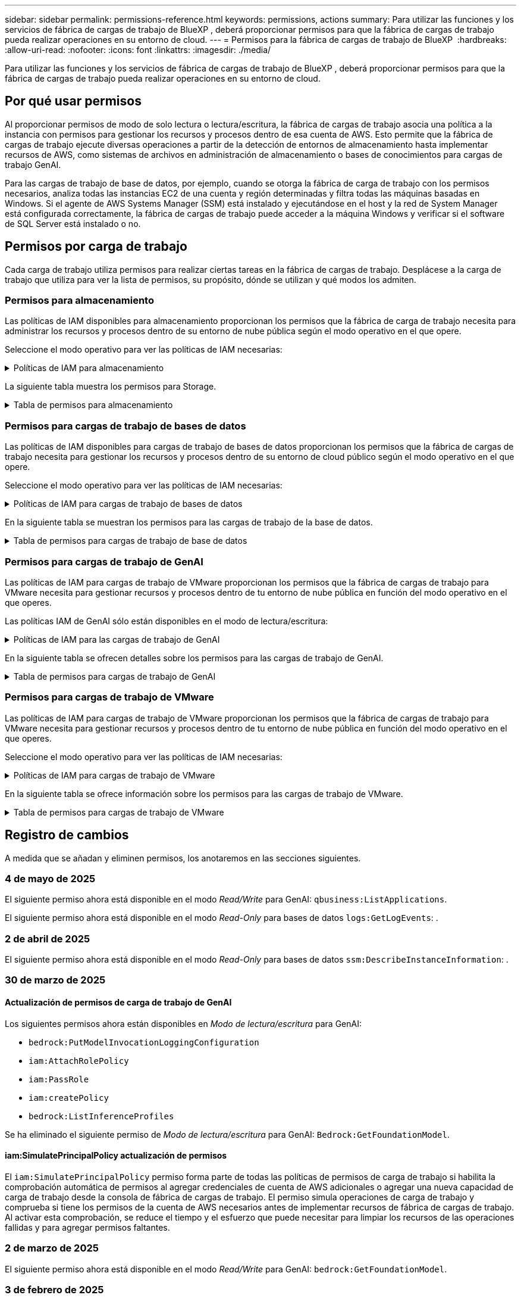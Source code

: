 ---
sidebar: sidebar 
permalink: permissions-reference.html 
keywords: permissions, actions 
summary: Para utilizar las funciones y los servicios de fábrica de cargas de trabajo de BlueXP , deberá proporcionar permisos para que la fábrica de cargas de trabajo pueda realizar operaciones en su entorno de cloud. 
---
= Permisos para la fábrica de cargas de trabajo de BlueXP 
:hardbreaks:
:allow-uri-read: 
:nofooter: 
:icons: font
:linkattrs: 
:imagesdir: ./media/


[role="lead"]
Para utilizar las funciones y los servicios de fábrica de cargas de trabajo de BlueXP , deberá proporcionar permisos para que la fábrica de cargas de trabajo pueda realizar operaciones en su entorno de cloud.



== Por qué usar permisos

Al proporcionar permisos de modo de solo lectura o lectura/escritura, la fábrica de cargas de trabajo asocia una política a la instancia con permisos para gestionar los recursos y procesos dentro de esa cuenta de AWS. Esto permite que la fábrica de cargas de trabajo ejecute diversas operaciones a partir de la detección de entornos de almacenamiento hasta implementar recursos de AWS, como sistemas de archivos en administración de almacenamiento o bases de conocimientos para cargas de trabajo GenAI.

Para las cargas de trabajo de base de datos, por ejemplo, cuando se otorga la fábrica de carga de trabajo con los permisos necesarios, analiza todas las instancias EC2 de una cuenta y región determinadas y filtra todas las máquinas basadas en Windows. Si el agente de AWS Systems Manager (SSM) está instalado y ejecutándose en el host y la red de System Manager está configurada correctamente, la fábrica de cargas de trabajo puede acceder a la máquina Windows y verificar si el software de SQL Server está instalado o no.



== Permisos por carga de trabajo

Cada carga de trabajo utiliza permisos para realizar ciertas tareas en la fábrica de cargas de trabajo. Desplácese a la carga de trabajo que utiliza para ver la lista de permisos, su propósito, dónde se utilizan y qué modos los admiten.



=== Permisos para almacenamiento

Las políticas de IAM disponibles para almacenamiento proporcionan los permisos que la fábrica de carga de trabajo necesita para administrar los recursos y procesos dentro de su entorno de nube pública según el modo operativo en el que opere.

Seleccione el modo operativo para ver las políticas de IAM necesarias:

.Políticas de IAM para almacenamiento
[%collapsible]
====
[role="tabbed-block"]
=====
.Modo de solo lectura
--
[source, json]
----
{
  "Version": "2012-10-17",
  "Statement": [
    {
      "Effect": "Allow",
      "Action": [
        "fsx:Describe*",
        "fsx:ListTagsForResource",
        "ec2:Describe*",
        "kms:Describe*",
        "elasticfilesystem:Describe*",
        "kms:List*",
        "cloudwatch:GetMetricData",
        "cloudwatch:GetMetricStatistics"
      ],
      "Resource": "*"
    },
    {
      "Effect": "Allow",
      "Action": [
        "iam:SimulatePrincipalPolicy"
      ],
      "Resource": "*"
    }
  ]
}
----
--
.Modo de lectura/escritura
--
[source, json]
----
{
  "Version": "2012-10-17",
  "Statement": [
    {
      "Effect": "Allow",
      "Action": [
        "fsx:*",
        "ec2:Describe*",
        "ec2:CreateTags",
        "ec2:CreateSecurityGroup",
        "iam:CreateServiceLinkedRole",
        "kms:Describe*",
        "elasticfilesystem:Describe*",
        "kms:List*",
        "kms:CreateGrant",
        "cloudwatch:PutMetricData",
        "cloudwatch:GetMetricData",
        "iam:SimulatePrincipalPolicy",
        "cloudwatch:GetMetricStatistics"
      ],
      "Resource": "*"
    },
    {
      "Effect": "Allow",
      "Action": [
        "ec2:AuthorizeSecurityGroupEgress",
        "ec2:AuthorizeSecurityGroupIngress",
        "ec2:RevokeSecurityGroupEgress",
        "ec2:RevokeSecurityGroupIngress",
        "ec2:DeleteSecurityGroup"
      ],
      "Resource": "*",
      "Condition": {
        "StringLike": {
          "ec2:ResourceTag/AppCreator": "NetappFSxWF"
        }
      }
    }
  ]
}
----
--
=====
====
La siguiente tabla muestra los permisos para Storage.

.Tabla de permisos para almacenamiento
[%collapsible]
====
[cols="2, 2, 1, 1"]
|===
| Específico | Acción | Donde se utiliza | Modo 


| Crea un sistema de archivos FSx for ONTAP | fsx:CreateFileSystem* | Puesta en marcha | Lectura/Escritura 


| Cree un grupo de seguridad para un sistema de archivos FSx for ONTAP | ec2:CreateSecurityGroup | Puesta en marcha | Lectura/Escritura 


| Agregue etiquetas a un grupo de seguridad para un sistema de archivos FSx para ONTAP | ec2:CreateTags | Puesta en marcha | Lectura/Escritura 


.2+| Autorizar la salida e ingreso de grupos de seguridad para un sistema de archivos FSx para ONTAP | ec2:AuthorizeSecurityGroupEgress | Puesta en marcha | Lectura/Escritura 


| ec2:AuthorizeSecurityGroupIngress | Puesta en marcha | Lectura/Escritura 


| El rol otorgado proporciona comunicación entre FSx para ONTAP y otros servicios de AWS | iam:CreateServiceLinkedIn | Puesta en marcha | Lectura/Escritura 


.7+| Consulta los detalles que necesitas para rellenar el formulario de puesta en marcha del sistema de archivos FSx para ONTAP | ec2:DescribeVpcs  a| 
* Puesta en marcha
* Explora el ahorro

 a| 
* Solo lectura
* Lectura/Escritura




| ec2:DescribeSubnets  a| 
* Puesta en marcha
* Explora el ahorro

 a| 
* Solo lectura
* Lectura/Escritura




| ec2:regiones describidas  a| 
* Puesta en marcha
* Explora el ahorro

 a| 
* Solo lectura
* Lectura/Escritura




| ec2:DescribeSecurityGroups  a| 
* Puesta en marcha
* Explora el ahorro

 a| 
* Solo lectura
* Lectura/Escritura




| ec2:DescribeRouteTables  a| 
* Puesta en marcha
* Explora el ahorro

 a| 
* Solo lectura
* Lectura/Escritura




| ec2:DescribeNetworkinterfaces  a| 
* Puesta en marcha
* Explora el ahorro

 a| 
* Solo lectura
* Lectura/Escritura




| EC2:DescripbeVolumeStatus  a| 
* Puesta en marcha
* Explora el ahorro

 a| 
* Solo lectura
* Lectura/Escritura




.3+| Obtén los detalles clave de KMS y utilízalos para el cifrado FSx para ONTAP | Kms:CreateGrant | Puesta en marcha | Lectura/Escritura 


| Kms:describir* | Puesta en marcha  a| 
* Solo lectura
* Lectura/Escritura




| Kms:Lista* | Puesta en marcha  a| 
* Solo lectura
* Lectura/Escritura




| Obtenga detalles de volumen para las instancias de EC2 | ec2:DescribeVolumes  a| 
* Inventario
* Explora el ahorro

 a| 
* Solo lectura
* Lectura/Escritura




| Obtenga detalles para las instancias de EC2 | ec2:DescribInstances | Explora el ahorro  a| 
* Sólo lectura
* Lectura/Escritura




| Describa Elastic File System en la calculadora de ahorro | ElasticfileSystem:describe* | Explora el ahorro | Solo lectura 


| Enumera las etiquetas de los recursos de FSx for ONTAP | fsx:ListTagsForResource | Inventario  a| 
* Solo lectura
* Lectura/Escritura




.2+| Gestionar la salida y el ingreso de grupos de seguridad para un sistema de archivos FSx para ONTAP | ec2:RevokeSecurityGroupIngress | Operaciones de gestión | Lectura/Escritura 


| ec2:DeleteSecurityGroup | Operaciones de gestión | Lectura/Escritura 


.16+| Cree, vea y gestione recursos del sistema de archivos FSx para ONTAP | fsx:CreateVolume* | Operaciones de gestión | Lectura/Escritura 


| fsx:TagResource* | Operaciones de gestión | Lectura/Escritura 


| fsx:CreateStorageVirtualMachine* | Operaciones de gestión | Lectura/Escritura 


| fsx:DeleteFileSystem* | Operaciones de gestión | Lectura/Escritura 


| fsx:DeleteStorageVirtualMachine* | Operaciones de gestión | Lectura/Escritura 


| fsx:DescripciónFileSystems* | Inventario  a| 
* Solo lectura
* Lectura/Escritura




| fsx:DescripciónStorageVirtualMachines* | Inventario  a| 
* Solo lectura
* Lectura/Escritura




| fsx:UpdateFileSystem* | Operaciones de gestión | Lectura/Escritura 


| fsx:UpdateStorageVirtualMachine* | Operaciones de gestión | Lectura/Escritura 


| fsx:DescribeVolumes* | Inventario  a| 
* Solo lectura
* Lectura/Escritura




| fsx:UpdateVolume* | Operaciones de gestión | Lectura/Escritura 


| fsx:DeleteVolume* | Operaciones de gestión | Lectura/Escritura 


| fsx:UntagResource* | Operaciones de gestión | Lectura/Escritura 


| fsx:DescribeBackups* | Operaciones de gestión  a| 
* Solo lectura
* Lectura/Escritura




| fsx:CreateBackup* | Operaciones de gestión | Lectura/Escritura 


| fsx:CreateVolumeFromBackup* | Operaciones de gestión | Lectura/Escritura 


| Informar de las métricas de CloudWatch | Cloudwatch:PutMetricData | Operaciones de gestión | Lectura/Escritura 


.2+| Obtenga métricas de volumen y sistema de archivos | Cloudwatch:GetMetricData | Operaciones de gestión  a| 
* Solo lectura
* Lectura/Escritura




| Cloudwatch:GetMetricStatistics | Operaciones de gestión  a| 
* Solo lectura
* Lectura/Escritura


|===
====


=== Permisos para cargas de trabajo de bases de datos

Las políticas de IAM disponibles para cargas de trabajo de bases de datos proporcionan los permisos que la fábrica de cargas de trabajo necesita para gestionar los recursos y procesos dentro de su entorno de cloud público según el modo operativo en el que opere.

Seleccione el modo operativo para ver las políticas de IAM necesarias:

.Políticas de IAM para cargas de trabajo de bases de datos
[%collapsible]
====
[role="tabbed-block"]
=====
.Modo de solo lectura
--
[source, json]
----
{
  "Version": "2012-10-17",
  "Statement": [
    {
      "Sid": "CommonGroup",
      "Effect": "Allow",
      "Action": [
        "cloudwatch:GetMetricStatistics",
        "sns:ListTopics",
        "ec2:DescribeInstances",
        "ec2:DescribeVpcs",
        "ec2:DescribeSubnets",
        "ec2:DescribeSecurityGroups",
        "ec2:DescribeImages",
        "ec2:DescribeRegions",
        "ec2:DescribeRouteTables",
        "ec2:DescribeKeyPairs",
        "ec2:DescribeNetworkInterfaces",
        "ec2:DescribeInstanceTypes",
        "ec2:DescribeVpcEndpoints",
        "ec2:DescribeInstanceTypeOfferings",
        "ec2:DescribeSnapshots",
        "ec2:DescribeVolumes",
        "ec2:DescribeAddresses",
        "kms:ListAliases",
        "kms:ListKeys",
        "kms:DescribeKey",
        "cloudformation:ListStacks",
        "cloudformation:DescribeAccountLimits",
        "ds:DescribeDirectories",
        "fsx:DescribeVolumes",
        "fsx:DescribeBackups",
        "fsx:DescribeStorageVirtualMachines",
        "fsx:DescribeFileSystems",
        "servicequotas:ListServiceQuotas",
        "ssm:GetParametersByPath",
        "ssm:GetCommandInvocation",
        "ssm:SendCommand",
        "ssm:GetConnectionStatus",
        "ssm:DescribePatchBaselines",
        "ssm:DescribeInstancePatchStates",
        "ssm:ListCommands",
        "ssm:DescribeInstanceInformation",
        "fsx:ListTagsForResource"
      ],
      "Resource": [
        "*"
      ]
    },
    {
      "Sid": "SSMParameterStore",
      "Effect": "Allow",
      "Action": [
        "ssm:GetParameter",
        "ssm:GetParameters",
        "ssm:PutParameter",
        "ssm:DeleteParameters"
      ],
      "Resource": "arn:aws:ssm:*:*:parameter/netapp/wlmdb/*"
    },
    {
      "Sid": "SSMResponseCloudWatch",
      "Effect": "Allow",
      "Action": [
        "logs:GetLogEvents",
        "logs:PutRetentionPolicy"
      ],
      "Resource": "arn:aws:logs:*:*:log-group:netapp/wlmdb/*"
    },
    {
      "Effect": "Allow",
      "Action": [
        "iam:SimulatePrincipalPolicy"
      ],
      "Resource": "*"
    }
  ]
}
----
--
.Modo de lectura/escritura
--
[source, json]
----
{
  "Version": "2012-10-17",
  "Statement": [
    {
      "Sid": "EC2Group",
      "Effect": "Allow",
      "Action": [
        "ec2:AllocateAddress",
        "ec2:AllocateHosts",
        "ec2:AssignPrivateIpAddresses",
        "ec2:AssociateAddress",
        "ec2:AssociateRouteTable",
        "ec2:AssociateSubnetCidrBlock",
        "ec2:AssociateVpcCidrBlock",
        "ec2:AttachInternetGateway",
        "ec2:AttachNetworkInterface",
        "ec2:AttachVolume",
        "ec2:AuthorizeSecurityGroupEgress",
        "ec2:AuthorizeSecurityGroupIngress",
        "ec2:CreateVolume",
        "ec2:DeleteNetworkInterface",
        "ec2:DeleteSecurityGroup",
        "ec2:DeleteTags",
        "ec2:DeleteVolume",
        "ec2:DetachNetworkInterface",
        "ec2:DetachVolume",
        "ec2:DisassociateAddress",
        "ec2:DisassociateIamInstanceProfile",
        "ec2:DisassociateRouteTable",
        "ec2:DisassociateSubnetCidrBlock",
        "ec2:DisassociateVpcCidrBlock",
        "ec2:ModifyInstanceAttribute",
        "ec2:ModifyInstancePlacement",
        "ec2:ModifyNetworkInterfaceAttribute",
        "ec2:ModifySubnetAttribute",
        "ec2:ModifyVolume",
        "ec2:ModifyVolumeAttribute",
        "ec2:ReleaseAddress",
        "ec2:ReplaceRoute",
        "ec2:ReplaceRouteTableAssociation",
        "ec2:RevokeSecurityGroupEgress",
        "ec2:RevokeSecurityGroupIngress",
        "ec2:StartInstances",
        "ec2:StopInstances"
      ],
      "Resource": "*",
      "Condition": {
        "StringLike": {
          "ec2:ResourceTag/aws:cloudformation:stack-name": "WLMDB*"
        }
      }
    },
    {
      "Sid": "FSxNGroup",
      "Effect": "Allow",
      "Action": [
        "fsx:TagResource"
      ],
      "Resource": "*",
      "Condition": {
        "StringLike": {
          "aws:ResourceTag/aws:cloudformation:stack-name": "WLMDB*"
        }
      }
    },
    {
      "Sid": "CommonGroup",
      "Effect": "Allow",
      "Action": [
        "cloudformation:CreateStack",
        "cloudformation:DescribeStackEvents",
        "cloudformation:DescribeStacks",
        "cloudformation:ListStacks",
        "cloudformation:ValidateTemplate",
        "cloudformation:DescribeAccountLimits",
        "cloudwatch:GetMetricStatistics",
        "ds:DescribeDirectories",
        "ec2:CreateLaunchTemplate",
        "ec2:CreateLaunchTemplateVersion",
        "ec2:CreateNetworkInterface",
        "ec2:CreateSecurityGroup",
        "ec2:CreateTags",
        "ec2:CreateVpcEndpoint",
        "ec2:Describe*",
        "ec2:Get*",
        "ec2:RunInstances",
        "ec2:ModifyVpcAttribute",
        "ec2messages:*",
        "fsx:CreateFileSystem",
        "fsx:UpdateFileSystem",
        "fsx:CreateStorageVirtualMachine",
        "fsx:CreateVolume",
        "fsx:UpdateVolume",
        "fsx:Describe*",
        "fsx:List*",
        "kms:CreateGrant",
        "kms:Describe*",
        "kms:List*",
        "kms:GenerateDataKey",
        "kms:Decrypt",
        "logs:CreateLogGroup",
        "logs:CreateLogStream",
        "logs:DescribeLog*",
        "logs:GetLog*",
        "logs:ListLogDeliveries",
        "logs:PutLogEvents",
        "logs:TagResource",
        "servicequotas:ListServiceQuotas",
        "sns:ListTopics",
        "sns:Publish",
        "ssm:Describe*",
        "ssm:Get*",
        "ssm:List*",
        "ssm:PutComplianceItems",
        "ssm:PutConfigurePackageResult",
        "ssm:PutInventory",
        "ssm:SendCommand",
        "ssm:UpdateAssociationStatus",
        "ssm:UpdateInstanceAssociationStatus",
        "ssm:UpdateInstanceInformation",
        "ssmmessages:*",
        "compute-optimizer:GetEnrollmentStatus",
        "compute-optimizer:PutRecommendationPreferences",
        "compute-optimizer:GetEffectiveRecommendationPreferences",
        "compute-optimizer:GetEC2InstanceRecommendations",
        "autoscaling:DescribeAutoScalingGroups",
        "autoscaling:DescribeAutoScalingInstances"
      ],
      "Resource": "*"
    },
    {
      "Sid": "ArnGroup",
      "Effect": "Allow",
      "Action": [
        "cloudformation:SignalResource"
      ],
      "Resource": [
        "arn:aws:cloudformation:*:*:stack/WLMDB*",
        "arn:aws:logs:*:*:log-group:WLMDB*"
      ]
    },
    {
      "Sid": "IAMGroup",
      "Effect": "Allow",
      "Action": [
        "iam:AddRoleToInstanceProfile",
        "iam:CreateInstanceProfile",
        "iam:CreateRole",
        "iam:DeleteInstanceProfile",
        "iam:GetPolicy",
        "iam:GetPolicyVersion",
        "iam:GetRole",
        "iam:GetRolePolicy",
        "iam:GetUser",
        "iam:PutRolePolicy",
        "iam:RemoveRoleFromInstanceProfile"
      ],
      "Resource": "*"
    },
    {
      "Sid": "IAMGroup1",
      "Effect": "Allow",
      "Action": "iam:CreateServiceLinkedRole",
      "Resource": "*",
      "Condition": {
        "StringLike": {
          "iam:AWSServiceName": "ec2.amazonaws.com"
        }
      }
    },
    {
      "Sid": "IAMGroup2",
      "Effect": "Allow",
      "Action": "iam:PassRole",
      "Resource": "*",
      "Condition": {
        "StringEquals": {
          "iam:PassedToService": "ec2.amazonaws.com"
        }
      }
    },
    {
      "Sid": "SSMParameterStore",
      "Effect": "Allow",
      "Action": [
        "ssm:GetParameter",
        "ssm:GetParameters",
        "ssm:PutParameter",
        "ssm:DeleteParameters"
      ],
      "Resource": "arn:aws:ssm:*:*:parameter/netapp/wlmdb/*"
    },
    {
      "Effect": "Allow",
      "Action": [
        "iam:SimulatePrincipalPolicy"
      ],
      "Resource": "*"
    }
  ]
}
----
--
=====
====
En la siguiente tabla se muestran los permisos para las cargas de trabajo de la base de datos.

.Tabla de permisos para cargas de trabajo de base de datos
[%collapsible]
====
[cols="2, 2, 1, 1"]
|===
| Específico | Acción | Donde se utiliza | Modo 


| La fábrica de cargas de trabajo cambia a los registros de Amazon CloudWatch para la instancia SQL al encontrar el truncamiento de salida de SSM. | Logs:GetLogEvents  a| 
* Evaluación del almacenamiento
* Inventario

 a| 
* Solo lectura
* Lectura/Escritura




| Obtenga estadísticas de métricas de FSx para ONTAP, EBS y FSx para el servidor de archivos de Windows | Cloudwatch:GetMetricStatistics  a| 
* Inventario
* Explora el ahorro

 a| 
* Solo lectura
* Lectura/Escritura




| Listar y definir disparadores para eventos | sns:ListTopics | Puesta en marcha  a| 
* Solo lectura
* Lectura/Escritura




.4+| Obtenga detalles para las instancias de EC2 | ec2:DescribInstances  a| 
* Inventario
* Explora el ahorro

 a| 
* Solo lectura
* Lectura/Escritura




| ec2:DescribeKeyPairs | Puesta en marcha  a| 
* Solo lectura
* Lectura/Escritura




| ec2:DescribeNetworkinterfaces | Puesta en marcha  a| 
* Solo lectura
* Lectura/Escritura




| EC2:DescripciónTipos de InstanceTipos  a| 
* Puesta en marcha
* Explora el ahorro

 a| 
* Solo lectura
* Lectura/Escritura




.6+| Obtén los detalles que necesitas para rellenar el formulario de puesta en marcha de FSx para ONTAP | ec2:DescribeVpcs  a| 
* Puesta en marcha
* Inventario

 a| 
* Solo lectura
* Lectura/Escritura




| ec2:DescribeSubnets  a| 
* Puesta en marcha
* Inventario

 a| 
* Solo lectura
* Lectura/Escritura




| ec2:DescribeSecurityGroups | Puesta en marcha  a| 
* Solo lectura
* Lectura/Escritura




| ec2:DescribeImages | Puesta en marcha  a| 
* Solo lectura
* Lectura/Escritura




| ec2:regiones describidas | Puesta en marcha  a| 
* Solo lectura
* Lectura/Escritura




| ec2:DescribeRouteTables  a| 
* Puesta en marcha
* Inventario

 a| 
* Solo lectura
* Lectura/Escritura




| Obtenga cualquier extremo de VPC existente para determinar si es necesario crear nuevos extremos antes de las implementaciones | ec2:DescribeVpcEndpoints  a| 
* Puesta en marcha
* Inventario

 a| 
* Solo lectura
* Lectura/Escritura




| Cree puntos finales de VPC si no existen para los servicios requeridos independientemente de la conectividad de red pública en las instancias de EC2 | EC2:CreateVpcEndpoint | Puesta en marcha | Lectura/Escritura 


| Obtener tipos de instancias disponibles en la región para los nodos de validación (T2.micro/T3.micro) | EC2:DescripciónInstanceTypeOfferings | Puesta en marcha  a| 
* Solo lectura
* Lectura/Escritura




| Obtenga detalles de snapshot de cada volumen de EBS adjunto para calcular los precios y el ahorro | ec2:DescribSnapshots | Explora el ahorro  a| 
* Solo lectura
* Lectura/Escritura




| Obtén detalles de cada volumen de EBS adjunto para calcular los precios y el ahorro | ec2:DescribeVolumes  a| 
* Inventario
* Explora el ahorro

 a| 
* Solo lectura
* Lectura/Escritura




.3+| Obtenga información clave de KMS para el cifrado del sistema de archivos FSx para ONTAP | Kms:ListAliases | Puesta en marcha  a| 
* Solo lectura
* Lectura/Escritura




| Km:ListKeys | Puesta en marcha  a| 
* Solo lectura
* Lectura/Escritura




| Km:DescripbeKey | Puesta en marcha  a| 
* Solo lectura
* Lectura/Escritura




| Obtenga una lista de pilas de CloudFormation que se ejecutan en el entorno para comprobar el límite de cuota | Cloudformation:ListStacks | Puesta en marcha  a| 
* Solo lectura
* Lectura/Escritura




| Compruebe los límites de la cuenta para los recursos antes de activar el despliegue | Formación de nubes:DescribeAccountLimits | Puesta en marcha  a| 
* Solo lectura
* Lectura/Escritura




| Obtenga una lista de directorios activos gestionados por AWS en la región | ds:DescripbeDirectories | Puesta en marcha  a| 
* Solo lectura
* Lectura/Escritura




.5+| Obtén listas y detalles de volúmenes, backups, SVM, sistemas de archivos en AZs y etiquetas para el sistema de archivos FSx para ONTAP | fsx:DescribeVolumes  a| 
* Inventario
* Explore Ahorros

 a| 
* Solo lectura
* Lectura/Escritura




| fsx:DescripbeBackups  a| 
* Inventario
* Explore Ahorros

 a| 
* Solo lectura
* Lectura/Escritura




| fsx:DescribeStorageVirtualMachines  a| 
* Puesta en marcha
* Gestionar operaciones
* Inventario

 a| 
* Solo lectura
* Lectura/Escritura




| fsx:DescripciónFileSystems  a| 
* Puesta en marcha
* Gestionar operaciones
* Inventario
* Explora el ahorro

 a| 
* Solo lectura
* Lectura/Escritura




| fsx:ListTagsForResource | Gestionar operaciones  a| 
* Solo lectura
* Lectura/Escritura




| Obtenga los límites de cuotas de servicio para CloudFormation y VPC | ServiceQuotas:ListServiceQuotas | Puesta en marcha  a| 
* Solo lectura
* Lectura/Escritura




| Utilice la consulta basada en SSM para obtener la lista actualizada de regiones soportadas por FSx para ONTAP | ssm:GetParametersByPath | Puesta en marcha  a| 
* Solo lectura
* Lectura/Escritura




| Sondee la respuesta de SSM después de enviar el comando para gestionar las operaciones posteriores al despliegue | ssm:GetCommandInvocation  a| 
* Gestionar operaciones
* Inventario
* Explora el ahorro
* Optimización

 a| 
* Solo lectura
* Lectura/Escritura




| Envíe comandos sobre SSM a instancias EC2 | ssm:SendCommand  a| 
* Gestionar operaciones
* Inventario
* Explora el ahorro
* Optimización

 a| 
* Solo lectura
* Lectura/Escritura




| Obtener el estado de conectividad de SSM en las instancias posteriores al despliegue | ssm:GetConnectionStatus  a| 
* Gestionar operaciones
* Inventario
* Optimización

 a| 
* Solo lectura
* Lectura/Escritura




| Recuperar el estado de asociación de SSM para un grupo de instancias EC2 gestionadas (nodos SQL) | ssm:Descripción InstanceInformation | Inventario | Lea 


| Obtenga la lista de líneas base de parches disponibles para la evaluación de parches del sistema operativo | ssm:DescripciónPatchBaselines | Optimización  a| 
* Solo lectura
* Lectura/Escritura




| Obtener el estado de aplicación de parches en las instancias de Windows EC2 para la evaluación de parches del sistema operativo | ssm:DescripciónInstancePatchStates | Optimización  a| 
* Solo lectura
* Lectura/Escritura




| Enumere los comandos ejecutados por AWS Patch Manager en las instancias EC2 para la gestión de parches del sistema operativo | ssm: ListCommands | Optimización  a| 
* Solo lectura
* Lectura/Escritura




| Compruebe si la cuenta está inscrita en AWS Compute Optimizer | Compute-Optimizer:GetEnrollmentStatus  a| 
* Explora el ahorro
* Optimización

| Lectura/Escritura 


| Actualice una preferencia de recomendación existente en AWS Compute Optimizer para adaptar las sugerencias para las cargas de trabajo de SQL Server | Compute-Optimizer:PutRecommendationPreferences  a| 
* Explora el ahorro
* Optimización

| Lectura/Escritura 


| Obtener preferencias de recomendación que están en vigor para un recurso determinado de AWS Compute Optimizer | Compute-Optimizer:GetEffectiveRecommendationPreferences  a| 
* Explora el ahorro
* Optimización

| Lectura/Escritura 


| Obtenga recomendaciones que AWS Compute Optimizer genera para las instancias de Amazon Elastic Compute Cloud (Amazon EC2) | Compute-Optimizer:GetEC2InstanceRecommendations  a| 
* Explora el ahorro
* Optimización

| Lectura/Escritura 


.2+| Compruebe la asociación de instancias a grupos de escala automática | escala automática:DescripciónAutoScalingGroups  a| 
* Explora el ahorro
* Optimización

| Lectura/Escritura 


| escala automática:DescripciónAutoScalingInstances  a| 
* Explora el ahorro
* Optimización

| Lectura/Escritura 


.4+| Obtenga, enumere, cree y elimine parámetros de SSM para las credenciales de usuario de AD, FSx para ONTAP y SQL utilizadas durante la implementación o administradas en su cuenta de AWS | ssm:getParameter ^1^  a| 
* Puesta en marcha
* Gestionar operaciones

 a| 
* Solo lectura
* Lectura/Escritura




| ssm:GetParameters ^1^ | Gestionar operaciones  a| 
* Solo lectura
* Lectura/Escritura




| ssm:PutParameter ^1^  a| 
* Puesta en marcha
* Gestionar operaciones

 a| 
* Solo lectura
* Lectura/Escritura




| ssm:DeleteParameters ^1^ | Gestionar operaciones  a| 
* Solo lectura
* Lectura/Escritura




.9+| Asocie recursos de red a nodos SQL y nodos de validación, y agregue IP secundarias adicionales a nodos SQL | EC2:AllocateAddress ^1^ | Puesta en marcha | Lectura/Escritura 


| EC2:AllocateHosts ^1^ | Puesta en marcha | Lectura/Escritura 


| EC2:AssignPrivateIpAddresses ^1^ | Puesta en marcha | Lectura/Escritura 


| EC2:AssociateAddress ^1^ | Puesta en marcha | Lectura/Escritura 


| EC2:AssociateRouteTable ^1^ | Puesta en marcha | Lectura/Escritura 


| EC2:AssociateSubnetCidrBlock ^1^ | Puesta en marcha | Lectura/Escritura 


| EC2:AssociateVpcCidrBlock ^1^ | Puesta en marcha | Lectura/Escritura 


| EC2:AttachInternetGateway ^1^ | Puesta en marcha | Lectura/Escritura 


| EC2:AttachNetworkInterface ^1^ | Puesta en marcha | Lectura/Escritura 


| Conecte los volúmenes de EBS necesarios a los nodos SQL para la puesta en marcha | ec2:AttachVolume | Puesta en marcha | Lectura/Escritura 


.2+| Asocie grupos de seguridad y modifique reglas para los nodos aprovisionados | ec2:AuthorizeSecurityGroupEgress | Puesta en marcha | Lectura/Escritura 


| ec2:AuthorizeSecurityGroupIngress | Puesta en marcha | Lectura/Escritura 


| Cree los volúmenes de EBS necesarios para los nodos SQL para la puesta en marcha | ec2:CreateVolume | Puesta en marcha | Lectura/Escritura 


.11+| Elimine los nodos de validación temporales creados del tipo T2.micro y para la reversión o el reintento de EC2 nodos SQL fallidos | ec2:DeleteNetworkInterface | Puesta en marcha | Lectura/Escritura 


| ec2:DeleteSecurityGroup | Puesta en marcha | Lectura/Escritura 


| ec2:DeleteTags | Puesta en marcha | Lectura/Escritura 


| ec2:DeleteVolume | Puesta en marcha | Lectura/Escritura 


| EC2:DetachNetworkInterface | Puesta en marcha | Lectura/Escritura 


| ec2:DetachVolume | Puesta en marcha | Lectura/Escritura 


| EC2:DisasociateAddress | Puesta en marcha | Lectura/Escritura 


| ec2:DisasociateIamInstanceProfile | Puesta en marcha | Lectura/Escritura 


| EC2:DisAssociateRouteTable | Puesta en marcha | Lectura/Escritura 


| EC2:DisasociateSubnetCidrBlock | Puesta en marcha | Lectura/Escritura 


| EC2:DisasociateVpcCidrBlock | Puesta en marcha | Lectura/Escritura 


.7+| Modificar atributos para instancias SQL creadas. Solo se aplica a los nombres que comienzan con WLMDB. | ec2:ModificyInstanceAttribute | Puesta en marcha | Lectura/Escritura 


| EC2:ModifyInstanceColocación | Puesta en marcha | Lectura/Escritura 


| ec2:ModificyNetworkInterfaceAttribute | Puesta en marcha | Lectura/Escritura 


| EC2:ModifySubnetAttribute | Puesta en marcha | Lectura/Escritura 


| ec2:ModifiyVolume | Puesta en marcha | Lectura/Escritura 


| ec2:ModifyVolumeAttribute | Puesta en marcha | Lectura/Escritura 


| EC2:ModifyVpcAttribute | Puesta en marcha | Lectura/Escritura 


.5+| Desasociar y destruir instancias de validación | EC2:Release Address | Puesta en marcha | Lectura/Escritura 


| EC2:ReplaceRoute | Puesta en marcha | Lectura/Escritura 


| EC2:ReplaceRouteTableAssociation | Puesta en marcha | Lectura/Escritura 


| ec2:RevokeSecurityGroupEgress | Puesta en marcha | Lectura/Escritura 


| ec2:RevokeSecurityGroupIngress | Puesta en marcha | Lectura/Escritura 


| Inicie las instancias desplegadas | ec2:StartuStarInstances | Puesta en marcha | Lectura/Escritura 


| Pare las instancias desplegadas | ec2:StopInstances | Puesta en marcha | Lectura/Escritura 


| Etiquete valores personalizados para los recursos de Amazon FSx for NetApp ONTAP creados por WLMDB para obtener detalles de facturación durante la gestión de recursos | fsx:TagResource ^1^  a| 
* Puesta en marcha
* Gestionar operaciones

| Lectura/Escritura 


.5+| Cree y valide la plantilla de CloudFormation para el despliegue | Cloudformation:CreateStack | Puesta en marcha | Lectura/Escritura 


| Cloudformation:DescribeStackEvents | Puesta en marcha | Lectura/Escritura 


| Cloudformation:Describacks | Puesta en marcha | Lectura/Escritura 


| Cloudformation:ListStacks | Puesta en marcha | Lectura/Escritura 


| Cloudformation:ValidateTemplate | Puesta en marcha | Lectura/Escritura 


| Recuperar métricas para la recomendación de optimización de cálculo | Cloudwatch:GetMetricStatistics | Explora el ahorro | Lectura/Escritura 


| Recuperar directorios disponibles en la región | ds:DescripbeDirectories | Puesta en marcha | Lectura/Escritura 


.2+| Agregue reglas para el grupo de seguridad asociado a las instancias EC2 provisionadas | ec2:AuthorizeSecurityGroupEgress | Puesta en marcha | Lectura/Escritura 


| ec2:AuthorizeSecurityGroupIngress | Puesta en marcha | Lectura/Escritura 


.2+| Cree plantillas de pila anidadas para reintentos y rollback | EC2:CreateLaunchTemplate | Puesta en marcha | Lectura/Escritura 


| EC2:CreateLaunchTemplateVersion | Puesta en marcha | Lectura/Escritura 


.3+| Gestionar etiquetas y seguridad de red en las instancias creadas | ec2:CreateNetworkInterface | Puesta en marcha | Lectura/Escritura 


| ec2:CreateSecurityGroup | Puesta en marcha | Lectura/Escritura 


| ec2:CreateTags | Puesta en marcha | Lectura/Escritura 


| Suprima el grupo de seguridad creado temporalmente para los nodos de validación | ec2:DeleteSecurityGroup | Puesta en marcha | Lectura/Escritura 


.2+| Obtener detalles de instancia para el provisionamiento | EC2:Describir*  a| 
* Puesta en marcha
* Inventario
* Explora el ahorro

| Lectura/Escritura 


| EC2:GET*  a| 
* Puesta en marcha
* Inventario
* Explora el ahorro

| Lectura/Escritura 


| Inicie las instancias creadas | ec2:RunInstances | Puesta en marcha | Lectura/Escritura 


| Systems Manager utiliza el extremo del servicio de entrega de mensajes de AWS para las operaciones de API | ec2messages:*  a| 
* Implementación *Inventario

| Lectura/Escritura 


.3+| Crear FSx para los recursos de ONTAP necesarios para aprovisionamiento. Para los sistemas FSx para ONTAP existentes, se crea un nuevo SVM para alojar los volúmenes de SQL. | fsx:CreateFileSystem | Puesta en marcha | Lectura/Escritura 


| fsx:CreateStorageVirtualMachine | Puesta en marcha | Lectura/Escritura 


| fsx:CreateVolume  a| 
* Puesta en marcha
* Gestionar operaciones

| Lectura/Escritura 


.2+| Obtén más información sobre FSx para ONTAP | fsx:describe*  a| 
* Puesta en marcha
* Inventario
* Gestionar operaciones
* Explora el ahorro

| Lectura/Escritura 


| fsx:List*  a| 
* Puesta en marcha
* Inventario

| Lectura/Escritura 


| Cambie el tamaño de FSx para el sistema de archivos ONTAP para solucionar el margen adicional del sistema de archivos | fsx:UpdateFilesystem | Optimización | Lectura/Escritura 


| Cambie el tamaño de los volúmenes para corregir los tamaños de los registros y las unidades de TempDB | fsx:UpdateVolume | Optimización | Lectura/Escritura 


.4+| Obtén los detalles clave de KMS y utilízalos para el cifrado FSx para ONTAP | Kms:CreateGrant | Puesta en marcha | Lectura/Escritura 


| Kms:describir* | Puesta en marcha | Lectura/Escritura 


| Kms:Lista* | Puesta en marcha | Lectura/Escritura 


| Km:GenerateDataKey | Puesta en marcha | Lectura/Escritura 


.7+| Cree registros de CloudWatch para la validación y el aprovisionamiento de scripts que se ejecutan en instancias EC2 | Registros:CreateLogGroup | Puesta en marcha | Lectura/Escritura 


| Registros:CreateLogStream | Puesta en marcha | Lectura/Escritura 


| Registros:DescribeLog* | Puesta en marcha | Lectura/Escritura 


| Registros:GetLog* | Puesta en marcha | Lectura/Escritura 


| Logs:ListLogDeliveries | Puesta en marcha | Lectura/Escritura 


| Logs:PutLogEvents  a| 
* Puesta en marcha
* Gestionar operaciones

| Lectura/Escritura 


| Logs:TagResource | Puesta en marcha | Lectura/Escritura 


| Cree secretos en una cuenta de usuario para las credenciales proporcionadas para SQL, el dominio y FSx para ONTAP | ServiceQuotas:ListServiceQuotas | Puesta en marcha | Lectura/Escritura 


.2+| Enumere los temas de SNS del cliente y publique en el SNS de backend de WLMDB, así como en el SNS del cliente, si está seleccionado | sns:ListTopics | Puesta en marcha | Lectura/Escritura 


| sns: Publicar | Puesta en marcha | Lectura/Escritura 


.11+| Permisos SSM necesarios para ejecutar el script de detección en instancias SQL aprovisionadas y para obtener la lista más reciente de regiones AWS compatibles con FSx para ONTAP. | ssm:DESCRIBE* | Puesta en marcha | Lectura/Escritura 


| ssm:GET*  a| 
* Puesta en marcha
* Gestionar operaciones

| Lectura/Escritura 


| ssm: Lista* | Puesta en marcha | Lectura/Escritura 


| ssm:PutComplianceItems | Puesta en marcha | Lectura/Escritura 


| ssm:PutConfigurePackageResult | Puesta en marcha | Lectura/Escritura 


| ssm: Inventario de PutInventory | Puesta en marcha | Lectura/Escritura 


| ssm:SendCommand  a| 
* Puesta en marcha
* Inventario
* Gestionar operaciones

| Lectura/Escritura 


| ssm: UpdateAssociationStatus | Puesta en marcha | Lectura/Escritura 


| ssm:UpdateInstanceAssociationStatus | Puesta en marcha | Lectura/Escritura 


| ssm:UpdateInstanceInformation | Puesta en marcha | Lectura/Escritura 


| ssmmessages:*  a| 
* Puesta en marcha
* Inventario
* Gestionar operaciones

| Lectura/Escritura 


.4+| Guardar credenciales para FSX para ONTAP, Active Directory y el usuario SQL (solo para la autenticación de usuario SQL) | ssm:getParameter ^1^  a| 
* Puesta en marcha
* Gestionar operaciones
* Inventario

| Lectura/Escritura 


| ssm:GetParameters ^1^  a| 
* Puesta en marcha
* Inventario

| Lectura/Escritura 


| ssm:PutParameter ^1^  a| 
* Puesta en marcha
* Gestionar operaciones

| Lectura/Escritura 


| ssm:DeleteParameters ^1^  a| 
* Puesta en marcha
* Gestionar operaciones

| Lectura/Escritura 


| La pila de CloudFormation de señales se ha producido correctamente o ha fallado. | Formación de nubes:SignalResource ^1^ | Puesta en marcha | Lectura/Escritura 


| Agregue el rol EC2 creado por la plantilla al perfil de instancia de EC2 para permitir que los scripts de EC2 accedan a los recursos necesarios para el despliegue. | iam:AddRoleToInstanceProfile | Puesta en marcha | Lectura/Escritura 


| Cree un perfil de instancia para EC2 y adjunte el rol EC2 creado. | iam:CreateInstanceProfile | Puesta en marcha | Lectura/Escritura 


| Cree un rol EC2 a través de una plantilla con los permisos enumerados a continuación | iam:CreateRole | Puesta en marcha | Lectura/Escritura 


| Crear rol vinculado al servicio EC2 | iam:CreateServiceLinkedRole ^2^ | Puesta en marcha | Lectura/Escritura 


| Suprimir perfil de instancia creado durante el despliegue específicamente para los nodos de validación | iam:DeleteInstanceProfile | Puesta en marcha | Lectura/Escritura 


.5+| Obtenga los detalles del rol y la política para determinar las brechas en los permisos y validarlas para la implementación | iam: GetPolicy | Puesta en marcha | Lectura/Escritura 


| iam:GetPolicyVersion | Puesta en marcha | Lectura/Escritura 


| iam:GetRole | Puesta en marcha | Lectura/Escritura 


| iam: GetRolePolicy | Puesta en marcha | Lectura/Escritura 


| iam: GetUser | Puesta en marcha | Lectura/Escritura 


| Transfiera el rol creado a la instancia EC2 | iam:PassRole ^3^ | Puesta en marcha | Lectura/Escritura 


| Agregue una política con los permisos necesarios al rol EC2 creado | iam:PutRolePolicy | Puesta en marcha | Lectura/Escritura 


| Separe el rol del perfil de instancia de EC2 aprovisionado | iam:RemoveRoleFromInstanceProfile | Puesta en marcha | Lectura/Escritura 


| Simule operaciones de carga de trabajo para validar los permisos disponibles y compárelos con los permisos necesarios para la cuenta de AWS | iam: Política de SimulatePrincipalPolicy | Puesta en marcha  a| 
* Solo lectura
* Lectura/Escritura


|===
. El permiso está restringido a los recursos que comienzan con WLMDB.
. «iam:CreateServiceLinkedRole» limitado por «iam:AWSServiceName»: «ec2.amazonaws.com"*
. “iam:PassRole” limitado por “iam:PassedToService”: “ec2.amazonaws.com"*


====


=== Permisos para cargas de trabajo de GenAI

Las políticas de IAM para cargas de trabajo de VMware proporcionan los permisos que la fábrica de cargas de trabajo para VMware necesita para gestionar recursos y procesos dentro de tu entorno de nube pública en función del modo operativo en el que operes.

Las políticas IAM de GenAI sólo están disponibles en el modo de lectura/escritura:

.Políticas de IAM para las cargas de trabajo de GenAI
[%collapsible]
====
[source, json]
----
{
  "Version": "2012-10-17",
  "Statement": [
    {
      "Sid": "CloudformationGroup",
      "Effect": "Allow",
      "Action": [
        "cloudformation:CreateStack",
        "cloudformation:DescribeStacks"
      ],
      "Resource": "arn:aws:cloudformation:*:*:stack/wlmai*/*"
    },
    {
      "Sid": "EC2Group",
      "Effect": "Allow",
      "Action": [
        "ec2:AuthorizeSecurityGroupEgress",
        "ec2:AuthorizeSecurityGroupIngress"
      ],
      "Resource": "*",
      "Condition": {
        "StringLike": {
          "ec2:ResourceTag/aws:cloudformation:stack-name": "wlmai*"
        }
      }
    },
    {
      "Sid": "EC2DescribeGroup",
      "Effect": "Allow",
      "Action": [
        "ec2:DescribeRegions",
        "ec2:DescribeTags",
        "ec2:CreateVpcEndpoint",
        "ec2:CreateSecurityGroup",
        "ec2:CreateTags",
        "ec2:DescribeVpcs",
        "ec2:DescribeSubnets",
        "ec2:DescribeRouteTables",
        "ec2:DescribeKeyPairs",
        "ec2:DescribeSecurityGroups",
        "ec2:DescribeVpcEndpoints",
        "ec2:DescribeInstances",
        "ec2:DescribeImages",
        "ec2:RevokeSecurityGroupEgress",
        "ec2:RevokeSecurityGroupIngress",
        "ec2:RunInstances"
      ],
      "Resource": "*"
    },
    {
      "Sid": "IAMGroup",
      "Effect": "Allow",
      "Action": [
        "iam:CreateRole",
        "iam:CreateInstanceProfile",
        "iam:AddRoleToInstanceProfile",
        "iam:PutRolePolicy",
        "iam:GetRolePolicy",
        "iam:GetRole",
        "iam:TagRole"
      ],
      "Resource": "*"
    },
    {
      "Sid": "IAMGroup2",
      "Effect": "Allow",
      "Action": "iam:PassRole",
      "Resource": "*",
      "Condition": {
        "StringEquals": {
          "iam:PassedToService": "ec2.amazonaws.com"
        }
      }
    },
    {
      "Sid": "FSXNGroup",
      "Effect": "Allow",
      "Action": [
        "fsx:DescribeVolumes",
        "fsx:DescribeFileSystems",
        "fsx:DescribeStorageVirtualMachines",
        "fsx:ListTagsForResource"
      ],
      "Resource": "*"
    },
    {
      "Sid": "FSXNGroup2",
      "Effect": "Allow",
      "Action": [
        "fsx:UntagResource",
        "fsx:TagResource"
      ],
      "Resource": [
        "arn:aws:fsx:*:*:volume/*/*",
        "arn:aws:fsx:*:*:storage-virtual-machine/*/*"
      ]
    },
    {
      "Sid": "SSMParameterStore",
      "Effect": "Allow",
      "Action": [
        "ssm:GetParameter",
        "ssm:PutParameter"
      ],
      "Resource": "arn:aws:ssm:*:*:parameter/netapp/wlmai/*"
    },
    {
      "Sid": "SSM",
      "Effect": "Allow",
      "Action": [
        "ssm:GetParameters",
        "ssm:GetParametersByPath"
      ],
      "Resource": "arn:aws:ssm:*:*:parameter/aws/service/*"
    },
    {
      "Sid": "SSMMessages",
      "Effect": "Allow",
      "Action": [
        "ssm:GetCommandInvocation"
      ],
      "Resource": "*"
    },
    {
      "Sid": "SSMCommandDocument",
      "Effect": "Allow",
      "Action": [
        "ssm:SendCommand"
      ],
      "Resource": [
        "arn:aws:ssm:*:*:document/AWS-RunShellScript"
      ]
    },
    {
      "Sid": "SSMCommandInstance",
      "Effect": "Allow",
      "Action": [
        "ssm:SendCommand",
        "ssm:GetConnectionStatus"
      ],
      "Resource": [
        "arn:aws:ec2:*:*:instance/*"
      ],
      "Condition": {
        "StringLike": {
          "ssm:resourceTag/aws:cloudformation:stack-name": "wlmai-*"
        }
      }
    },
    {
      "Sid": "KMS",
      "Effect": "Allow",
      "Action": [
        "kms:GenerateDataKey",
        "kms:Decrypt"
      ],
      "Resource": "*"
    },
    {
      "Sid": "SNS",
      "Effect": "Allow",
      "Action": [
        "sns:Publish"
      ],
      "Resource": "*"
    },
    {
      "Sid": "CloudWatch",
      "Effect": "Allow",
      "Action": [
        "logs:DescribeLogGroups"
      ],
      "Resource": "*"
    },
    {
      "Sid": "CloudWatchAiEngine",
      "Effect": "Allow",
      "Action": [
        "logs:CreateLogGroup",
        "logs:PutRetentionPolicy",
        "logs:TagResource",
        "logs:DescribeLogStreams"
      ],
      "Resource": "arn:aws:logs:*:*:log-group:/netapp/wlmai*"
    },
    {
      "Sid": "CloudWatchAiEngineLogStream",
      "Effect": "Allow",
      "Action": [
        "logs:GetLogEvents"
      ],
      "Resource": "arn:aws:logs:*:*:log-group:/netapp/wlmai*:*"
    },
    {
      "Sid": "BedrockGroup",
      "Effect": "Allow",
      "Action": [
        "bedrock:InvokeModelWithResponseStream",
        "bedrock:InvokeModel",
        "bedrock:ListFoundationModels",
        "bedrock:GetFoundationModelAvailability",
        "bedrock:GetModelInvocationLoggingConfiguration",
        "bedrock:PutModelInvocationLoggingConfiguration",
        "bedrock:ListInferenceProfiles"
      ],
      "Resource": "*"
    },
    {
      "Sid": "CloudWatchBedrock",
      "Effect": "Allow",
      "Action": [
        "logs:CreateLogGroup",
        "logs:PutRetentionPolicy",
        "logs:TagResource"
      ],
      "Resource": "arn:aws:logs:*:*:log-group:/aws/bedrock*"
    },
    {
      "Sid": "BedrockLoggingAttachRole",
      "Effect": "Allow",
      "Action": [
        "iam:AttachRolePolicy",
        "iam:PassRole"
      ],
      "Resource": "arn:aws:iam::*:role/NetApp_AI_Bedrock*"
    },
    {
      "Sid": "BedrockLoggingIamOperations",
      "Effect": "Allow",
      "Action": [
        "iam:CreatePolicy"
      ],
      "Resource": "*"
    },
    {
      "Sid": "QBusiness",
      "Effect": "Allow",
      "Action": [
        "qbusiness:ListApplications"
      ],
      "Resource": "*"
    },
    {
      "Effect": "Allow",
      "Action": [
        "iam:SimulatePrincipalPolicy"
      ],
      "Resource": "*"
    }
  ]
}
----
====
En la siguiente tabla se ofrecen detalles sobre los permisos para las cargas de trabajo de GenAI.

.Tabla de permisos para cargas de trabajo de GenAI
[%collapsible]
====
[cols="2, 2, 1, 1"]
|===
| Específico | Acción | Donde se utiliza | Modo 


| Cree una pila de formación de cloud del motor de IA durante las operaciones de puesta en marcha y recompilación | Cloudformation:CreateStack | Puesta en marcha | Lectura/Escritura 


| Cree la pila de formación de cloud del motor de IA | Cloudformation:Describacks | Puesta en marcha | Lectura/Escritura 


| Enumere las regiones del asistente de despliegue del motor AI | ec2:regiones describidas | Puesta en marcha | Lectura/Escritura 


| Mostrar etiquetas de motor AI | ec2:etiquetas a describTags | Puesta en marcha | Lectura/Escritura 


| Enumere los extremos de VPC antes de crear la pila del motor de AI | EC2:CreateVpcEndpoint | Puesta en marcha | Lectura/Escritura 


| Cree un grupo de seguridad del motor de IA durante la creación de la pila del motor de IA durante las operaciones de implementación y reconstrucción | ec2:CreateSecurityGroup | Puesta en marcha | Lectura/Escritura 


| Etiquete los recursos creados por la creación de pila de motores de IA durante las operaciones de implementación y recompilación | ec2:CreateTags | Puesta en marcha | Lectura/Escritura 


.2+| Publique eventos cifrados en el backend WLMAI desde la pila del motor AI | Km:GenerateDataKey | Puesta en marcha | Lectura/Escritura 


| Km:descifrar | Puesta en marcha | Lectura/Escritura 


| Publique eventos y recursos personalizados en el backend WLMAI desde la pila ai-engine | sns: Publicar | Puesta en marcha | Lectura/Escritura 


| Mostrar los PC virtuales durante el asistente de despliegue del motor AI | ec2:DescribeVpcs | Puesta en marcha | Lectura/Escritura 


| Muestra las subredes del asistente de despliegue del motor AI | ec2:DescribeSubnets | Puesta en marcha | Lectura/Escritura 


| Obtenga tablas de ruta durante la puesta en marcha y recompilación del motor de IA | ec2:DescribeRouteTables | Puesta en marcha | Lectura/Escritura 


| Enumere los pares de claves durante el asistente de implementación del motor de IA | ec2:DescribeKeyPairs | Puesta en marcha | Lectura/Escritura 


| Enumerar los grupos de seguridad durante la creación de la pila del motor AI (para buscar grupos de seguridad en los extremos privados) | ec2:DescribeSecurityGroups | Puesta en marcha | Lectura/Escritura 


| Consigue extremos de VPC para determinar si se deben crear alguno durante la puesta en marcha del motor de IA | ec2:DescribeVpcEndpoints | Puesta en marcha | Lectura/Escritura 


| Enumere las aplicaciones de Amazon Q Business | Qbusiness:ListApplications | Puesta en marcha | Lectura/Escritura 


| Enumere las instancias para averiguar el estado del motor de IA | ec2:DescribInstances | Resolución de problemas | Lectura/Escritura 


| Enumera imágenes durante la creación de la pila del motor de IA durante las operaciones de implementación y recompilación | ec2:DescribeImages | Puesta en marcha | Lectura/Escritura 


.2+| Cree y actualice la instancia de IA y el grupo de seguridad de punto final privado durante la creación de la pila de instancias de AI durante las operaciones de despliegue y reconstrucción | ec2:RevokeSecurityGroupEgress | Puesta en marcha | Lectura/Escritura 


| ec2:RevokeSecurityGroupIngress | Puesta en marcha | Lectura/Escritura 


| Ejecutar el motor de IA durante la creación de pilas de formación de nube durante las operaciones de puesta en marcha y recompilación | ec2:RunInstances | Puesta en marcha | Lectura/Escritura 


.2+| Asocie grupos de seguridad y modifique las reglas del motor de IA durante la creación de la pila durante las operaciones de puesta en marcha y recompilación | ec2:AuthorizeSecurityGroupEgress | Puesta en marcha | Lectura/Escritura 


| ec2:AuthorizeSecurityGroupIngress | Puesta en marcha | Lectura/Escritura 


| Consulte el estado de registro de Amazon Bedrock/Amazon CloudWatch durante la implementación del motor de IA | Bedrock:GetModelInvocationLoggingConfiguration | Puesta en marcha | Lectura/Escritura 


| Inicie una solicitud de chat para uno de los modelos básicos | Bedrock:InvokeModelWithResponseStream | Puesta en marcha | Lectura/Escritura 


| Iniciar solicitud de chat/inserción para modelos de base | Bedrock:InvokeModel | Puesta en marcha | Lectura/Escritura 


| Muestra los modelos de base disponibles en una región | Bedrock:ListFoundationModels | Puesta en marcha | Lectura/Escritura 


| Obtenga información sobre un modelo de fundación | Bedrock:GetFoundationModel | Puesta en marcha | Lectura/Escritura 


| Verifique el acceso al modelo de base | Bedrock:GetFoundationModelAvailability | Puesta en marcha | Lectura/Escritura 


| Verifique la necesidad de crear un grupo de registros de Amazon CloudWatch durante las operaciones de despliegue y reconstrucción | Logs:DescripbeLogGroups | Puesta en marcha | Lectura/Escritura 


| Obtén regiones que dan soporte a FSx y Amazon Bedrock durante el asistente del motor de IA | ssm:GetParametersByPath | Puesta en marcha | Lectura/Escritura 


| Obtenga la imagen más reciente de Amazon Linux para la puesta en marcha del motor de IA durante las operaciones de puesta en marcha y recompilación | ssm: GetParameters | Puesta en marcha | Lectura/Escritura 


| Obtenga la respuesta SSM del comando enviado al motor AI | ssm:GetCommandInvocation | Puesta en marcha | Lectura/Escritura 


.2+| Compruebe la conexión del SSM al motor AI | ssm:SendCommand | Puesta en marcha | Lectura/Escritura 


| ssm:GetConnectionStatus | Puesta en marcha | Lectura/Escritura 


.8+| Cree un perfil de instancia del motor de IA durante la creación de pila durante las operaciones de puesta en marcha y recompilación | iam:CreateRole | Puesta en marcha | Lectura/Escritura 


| iam:CreateInstanceProfile | Puesta en marcha | Lectura/Escritura 


| iam:AddRoleToInstanceProfile | Puesta en marcha | Lectura/Escritura 


| iam:PutRolePolicy | Puesta en marcha | Lectura/Escritura 


| iam: GetRolePolicy | Puesta en marcha | Lectura/Escritura 


| iam:GetRole | Puesta en marcha | Lectura/Escritura 


| iam:TagRole | Puesta en marcha | Lectura/Escritura 


| iam:PassRole | Puesta en marcha | Lectura/Escritura 


| Simule operaciones de carga de trabajo para validar los permisos disponibles y compárelos con los permisos necesarios para la cuenta de AWS | iam: Política de SimulatePrincipalPolicy | Puesta en marcha | Lectura/Escritura 


| Enumere los sistemas de archivos FSx para ONTAP durante el asistente para crear base de conocimientos | fsx:DescribeVolumes | Creación de la base de conocimientos | Lectura/Escritura 


| Enumera los volúmenes del sistema de archivos FSx para ONTAP durante el asistente para crear base de conocimientos | fsx:DescripciónFileSystems | Creación de la base de conocimientos | Lectura/Escritura 


| Gestionar las bases de conocimientos en el motor de IA durante las operaciones de recompilación | fsx:ListTagsForResource | Resolución de problemas | Lectura/Escritura 


| Enumere las máquinas virtuales de almacenamiento del sistema de archivos FSx para ONTAP durante el asistente de creación de base de conocimientos | fsx:DescribeStorageVirtualMachines | Puesta en marcha | Lectura/Escritura 


| Mueva la base de conocimientos a una nueva instancia | fsx:UntagResource | Resolución de problemas | Lectura/Escritura 


| Gestione la base de conocimientos en el motor de IA durante la recompilación | fsx:TagResource | Resolución de problemas | Lectura/Escritura 


.2+| Guardar los secretos SSM (token ECR, credenciales CIFS, claves de las cuentas de servicio de inquilino) de una forma segura | ssm:getParameter | Puesta en marcha | Lectura/Escritura 


| ssm: Parámetro de PutParameter | Puesta en marcha | Lectura/Escritura 


.2+| Envíe los registros del motor de IA al grupo de registros de Amazon CloudWatch durante las operaciones de implementación y reconstrucción | Registros:CreateLogGroup | Puesta en marcha | Lectura/Escritura 


| Logs:PutRetentionPolicy | Puesta en marcha | Lectura/Escritura 


| Envíe los registros del motor de IA al grupo de registros de Amazon CloudWatch | Logs:TagResource | Resolución de problemas | Lectura/Escritura 


| Obtener respuesta SSM de Amazon CloudWatch (cuando la respuesta es demasiado larga) | Registros:DescripbeLogStreams | Resolución de problemas | Lectura/Escritura 


| Obtén la respuesta SSM de Amazon CloudWatch | Logs:GetLogEvents | Resolución de problemas | Lectura/Escritura 


.3+| Cree un grupo de registros de Amazon CloudWatch para los registros de base de Amazon durante la creación de la pila durante las operaciones de implementación y reconstrucción | Registros:CreateLogGroup | Puesta en marcha | Lectura/Escritura 


| Logs:PutRetentionPolicy | Puesta en marcha | Lectura/Escritura 


| Logs:TagResource | Puesta en marcha | Lectura/Escritura 


| Envía registros de Bedrock a Amazon CloudWatch | Bedrock:PutModelInvocationLoggingConfiguration | Resolución de problemas | Lectura/Escritura 


| Cree la función que permita enviar registros de Amazon Bedrock a Amazon CloudWatch | iam: AttachRolePolicy | Resolución de problemas | Lectura/Escritura 


| Cree la función que permita enviar registros de Amazon Bedrock a Amazon CloudWatch | iam:PassRole | Resolución de problemas | Lectura/Escritura 


| Cree la función que permita enviar registros de Amazon Bedrock a Amazon CloudWatch | iam:createPolicy | Resolución de problemas | Lectura/Escritura 


| Listar perfiles de inferencia para el modelo | Bedrock:ListInferenceProfiles | Resolución de problemas | Lectura/Escritura 
|===
====


=== Permisos para cargas de trabajo de VMware

Las políticas de IAM para cargas de trabajo de VMware proporcionan los permisos que la fábrica de cargas de trabajo para VMware necesita para gestionar recursos y procesos dentro de tu entorno de nube pública en función del modo operativo en el que operes.

Seleccione el modo operativo para ver las políticas de IAM necesarias:

.Políticas de IAM para cargas de trabajo de VMware
[%collapsible]
====
[role="tabbed-block"]
=====
.Modo de solo lectura
--
[source, json]
----
{
  "Version": "2012-10-17",
  "Statement": [
    {
      "Effect": "Allow",
      "Action": [
        "ec2:DescribeRegions",
        "ec2:DescribeAvailabilityZones",
        "ec2:DescribeVpcs",
        "ec2:DescribeSecurityGroups",
        "ec2:DescribeSubnets",
        "ssm:GetParametersByPath",
        "kms:DescribeKey",
        "kms:ListKeys",
        "kms:ListAliases"
      ],
      "Resource": "*"
    },
    {
      "Effect": "Allow",
      "Action": [
        "iam:SimulatePrincipalPolicy"
      ],
      "Resource": "*"
    }
  ]
}
----
--
.Modo de lectura/escritura
--
[source, json]
----
{
  "Version": "2012-10-17",
  "Statement": [
    {
      "Effect": "Allow",
      "Action": [
        "cloudformation:CreateStack"
      ],
      "Resource": "*"
    },
    {
      "Effect": "Allow",
      "Action": [
        "fsx:CreateFileSystem",
        "fsx:DescribeFileSystems",
        "fsx:CreateStorageVirtualMachine",
        "fsx:DescribeStorageVirtualMachines",
        "fsx:CreateVolume",
        "fsx:DescribeVolumes",
        "fsx:TagResource",
        "sns:Publish",
        "kms:DescribeKey",
        "kms:ListKeys",
        "kms:ListAliases",
        "kms:GenerateDataKey",
        "kms:Decrypt",
        "kms:CreateGrant"
      ],
      "Resource": "*"
    },
    {
      "Effect": "Allow",
      "Action": [
        "ec2:DescribeSubnets",
        "ec2:DescribeSecurityGroups",
        "ec2:RunInstances",
        "ec2:DescribeInstances",
        "ec2:DescribeRegions",
        "ec2:DescribeAvailabilityZones",
        "ec2:DescribeVpcs",
        "ec2:CreateSecurityGroup",
        "ec2:AuthorizeSecurityGroupIngress",
        "ec2:DescribeImages"
      ],
      "Resource": "*"
    },
    {
      "Effect": "Allow",
      "Action": [
        "ssm:GetParametersByPath",
        "ssm:GetParameters"
      ],
      "Resource": "*"
    },
    {
      "Effect": "Allow",
      "Action": [
        "iam:SimulatePrincipalPolicy"
      ],
      "Resource": "*"
    }
  ]
}
----
--
=====
====
En la siguiente tabla se ofrece información sobre los permisos para las cargas de trabajo de VMware.

.Tabla de permisos para cargas de trabajo de VMware
[%collapsible]
====
[cols="2, 2, 1, 1"]
|===
| Específico | Acción | Donde se utiliza | Modo 


| Asocie grupos de seguridad y modifique reglas para los nodos aprovisionados | ec2:AuthorizeSecurityGroupIngress | Puesta en marcha | Lectura/Escritura 


| Cree volúmenes de EBS | ec2:CreateVolume | Puesta en marcha | Lectura/Escritura 


| Etiquete valores personalizados para los recursos de FSx para NetApp ONTAP creados por las cargas de trabajo de VMware | fsx:TagResource | Puesta en marcha | Lectura/Escritura 


| Cree y valide la plantilla de CloudFormation | Cloudformation:CreateStack | Puesta en marcha | Lectura/Escritura 


| Gestionar etiquetas y seguridad de red en las instancias creadas | ec2:CreateSecurityGroup | Puesta en marcha | Lectura/Escritura 


| Inicie las instancias creadas | ec2:RunInstances | Puesta en marcha | Lectura/Escritura 


| Obtenga los detalles de las instancias de EC2 | ec2:DescribInstances | Puesta en marcha | Lectura/Escritura 


| Muestre las imágenes durante la creación de la pila durante las operaciones de despliegue y reconstrucción | ec2:DescribeImages | Puesta en marcha | Lectura/Escritura 


| Obtenga los VPC en el entorno seleccionado para completar el formulario de implementación | ec2:DescribeVpcs  a| 
* Puesta en marcha
* Inventario

 a| 
* Solo lectura
* Lectura/Escritura




| Obtener las subredes del entorno seleccionado para completar el formulario de despliegue | ec2:DescribeSubnets  a| 
* Puesta en marcha
* Inventario

 a| 
* Solo lectura
* Lectura/Escritura




| Obtener los grupos de seguridad del entorno seleccionado para completar el formulario de implementación | ec2:DescribeSecurityGroups | Puesta en marcha  a| 
* Solo lectura
* Lectura/Escritura




| Obtener las zonas de disponibilidad en el entorno seleccionado | EC2:DescripciónAvailabilityZones  a| 
* Puesta en marcha
* Inventario

 a| 
* Solo lectura
* Lectura/Escritura




| Obtén las regiones con soporte de Amazon FSx para NetApp ONTAP | ec2:regiones describidas | Puesta en marcha  a| 
* Solo lectura
* Lectura/Escritura




| Obtener alias de claves KMS para utilizar para el cifrado de Amazon FSx para NetApp ONTAP | Kms:ListAliases | Puesta en marcha  a| 
* Solo lectura
* Lectura/Escritura




| Obtenga las claves KMS para utilizar para el cifrado de Amazon FSx para NetApp ONTAP | Km:ListKeys | Puesta en marcha  a| 
* Solo lectura
* Lectura/Escritura




| Obtener detalles de caducidad de claves KMS que se utilizarán para el cifrado de Amazon FSx para NetApp ONTAP | Km:DescripbeKey | Puesta en marcha  a| 
* Solo lectura
* Lectura/Escritura




| La consulta basada en SSM se utiliza para obtener la lista actualizada de regiones soportadas por Amazon FSx para NetApp ONTAP | ssm:GetParametersByPath | Puesta en marcha  a| 
* Solo lectura
* Lectura/Escritura




.3+| Cree los recursos de Amazon FSx para NetApp ONTAP necesarios para el aprovisionamiento | fsx:CreateFileSystem | Puesta en marcha | Lectura/Escritura 


| fsx:CreateStorageVirtualMachine | Puesta en marcha | Lectura/Escritura 


| fsx:CreateVolume  a| 
* Puesta en marcha
* Operaciones de gestión

| Lectura/Escritura 


.2+| Obtén los detalles de Amazon FSx para NetApp ONTAP | fsx:describe*  a| 
* Puesta en marcha
* Inventario
* Operaciones de gestión
* Explora el ahorro

| Lectura/Escritura 


| fsx:List*  a| 
* Puesta en marcha
* Inventario

| Lectura/Escritura 


.5+| Obtenga los detalles clave de KMS y utilícelos para el cifrado de Amazon FSx para NetApp ONTAP | Kms:CreateGrant | Puesta en marcha | Lectura/Escritura 


| Kms:describir* | Puesta en marcha | Lectura/Escritura 


| Kms:Lista* | Puesta en marcha | Lectura/Escritura 


| Km:descifrar | Puesta en marcha | Lectura/Escritura 


| Km:GenerateDataKey | Puesta en marcha | Lectura/Escritura 


| Enumere los temas de SNS del cliente y publique en el SNS de backend de WLMVMC, así como en el SNS del cliente, si se selecciona | sns: Publicar | Puesta en marcha | Lectura/Escritura 


| Se usa para buscar la lista más reciente de regiones de AWS admitidas por Amazon FSx para NetApp ONTAP | ssm:GET*  a| 
* Puesta en marcha
* Operaciones de gestión

| Lectura/Escritura 


| Simule operaciones de carga de trabajo para validar los permisos disponibles y compárelos con los permisos necesarios para la cuenta de AWS | iam: Política de SimulatePrincipalPolicy | Puesta en marcha | Lectura/Escritura 


.4+| El almacén de parámetros de SSM se utiliza para guardar las credenciales de Amazon FSx para NetApp ONTAP | ssm:getParameter  a| 
* Puesta en marcha
* Operaciones de gestión
* Inventario

| Lectura/Escritura 


| ssm: PutParameters  a| 
* Puesta en marcha
* Inventario

| Lectura/Escritura 


| ssm: Parámetro de PutParameter  a| 
* Puesta en marcha
* Operaciones de gestión

| Lectura/Escritura 


| ssm:DeleteParameters  a| 
* Puesta en marcha
* Operaciones de gestión

| Lectura/Escritura 
|===
====


== Registro de cambios

A medida que se añadan y eliminen permisos, los anotaremos en las secciones siguientes.



=== 4 de mayo de 2025

El siguiente permiso ahora está disponible en el modo _Read/Write_ para GenAI: `qbusiness:ListApplications`.

El siguiente permiso ahora está disponible en el modo _Read-Only_ para bases de datos `logs:GetLogEvents`: .



=== 2 de abril de 2025

El siguiente permiso ahora está disponible en el modo _Read-Only_ para bases de datos `ssm:DescribeInstanceInformation`: .



=== 30 de marzo de 2025



==== Actualización de permisos de carga de trabajo de GenAI

Los siguientes permisos ahora están disponibles en _Modo de lectura/escritura_ para GenAI:

* `bedrock:PutModelInvocationLoggingConfiguration`
* `iam:AttachRolePolicy`
* `iam:PassRole`
* `iam:createPolicy`
* `bedrock:ListInferenceProfiles`


Se ha eliminado el siguiente permiso de _Modo de lectura/escritura_ para GenAI: `Bedrock:GetFoundationModel`.



==== iam:SimulatePrincipalPolicy actualización de permisos

El `iam:SimulatePrincipalPolicy` permiso forma parte de todas las políticas de permisos de carga de trabajo si habilita la comprobación automática de permisos al agregar credenciales de cuenta de AWS adicionales o agregar una nueva capacidad de carga de trabajo desde la consola de fábrica de cargas de trabajo. El permiso simula operaciones de carga de trabajo y comprueba si tiene los permisos de la cuenta de AWS necesarios antes de implementar recursos de fábrica de cargas de trabajo. Al activar esta comprobación, se reduce el tiempo y el esfuerzo que puede necesitar para limpiar los recursos de las operaciones fallidas y para agregar permisos faltantes.



=== 2 de marzo de 2025

El siguiente permiso ahora está disponible en el modo _Read/Write_ para GenAI: `bedrock:GetFoundationModel`.



=== 3 de febrero de 2025

El siguiente permiso ahora está disponible en el modo _Read-Only_ para bases de datos `iam:SimulatePrincipalPolicy`: .
